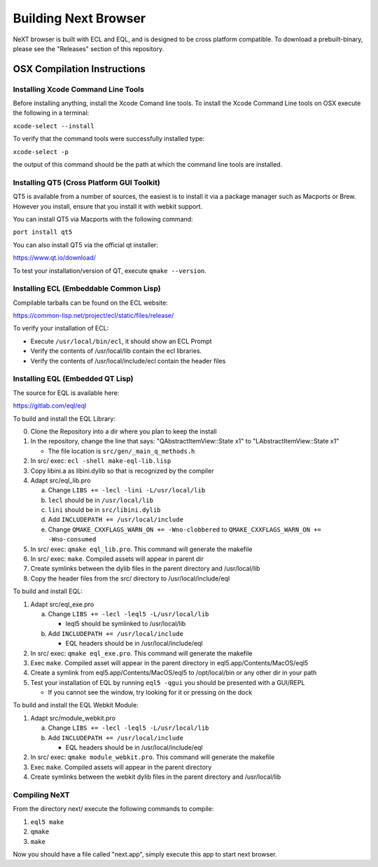 Building Next Browser
========================================================================
NeXT browser is built with ECL and EQL, and is designed to be cross
platform compatible. To download a prebuilt-binary, please see the
"Releases" section of this repository.

OSX Compilation Instructions
------------------------------------------------------------------------
Installing Xcode Command Line Tools
~~~~~~~~~~~~~~~~~~~~~~~~~~~~~~~~~~~~~~~~~~~~~~~~~~~~~~~~~~~~~~~~~~~~~~~~
Before installing anything, install the Xcode Comand line tools. To
install the Xcode Command Line tools on OSX execute the following in a
terminal:

``xcode-select --install``

To verify that the command tools were successfully installed type:

``xcode-select -p``

the output of this command should be the path at which the command
line tools are installed.

Installing QT5 (Cross Platform GUI Toolkit)
~~~~~~~~~~~~~~~~~~~~~~~~~~~~~~~~~~~~~~~~~~~~~~~~~~~~~~~~~~~~~~~~~~~~~~~~
QT5 is available from a number of sources, the easiest is to install it
via a package manager such as Macports or Brew. However you install,
ensure that you install it with webkit support.

You can install QT5 via Macports with the following command:

``port install qt5``

You can also install QT5 via the official qt installer:

https://www.qt.io/download/

To test your installation/version of QT, execute ``qmake --version``.

Installing ECL (Embeddable Common Lisp)
~~~~~~~~~~~~~~~~~~~~~~~~~~~~~~~~~~~~~~~~~~~~~~~~~~~~~~~~~~~~~~~~~~~~~~~~
Compilable tarballs can be found on the ECL website:

https://common-lisp.net/project/ecl/static/files/release/

To verify your installation of ECL:

- Execute ``/usr/local/bin/ecl``, it should show an ECL Prompt
- Verify the contents of /usr/local/lib contain the ecl libraries.
- Verify the contents of /usr/local/include/ecl contain the header files

Installing EQL (Embedded QT Lisp)
~~~~~~~~~~~~~~~~~~~~~~~~~~~~~~~~~~~~~~~~~~~~~~~~~~~~~~~~~~~~~~~~~~~~~~~~
The source for EQL is available here:

https://gitlab.com/eql/eql

To build and install the EQL Library:

0. Clone the Repository into a dir where you plan to keep the install
1. In the repository, change the line that says: "QAbstractItemView::State x1" to "LAbstractItemView::State x1"

   - The file location is ``src/gen/_main_q_methods.h``

2. In src/ exec: ``ecl -shell make-eql-lib.lisp``
3. Copy libini.a as libini.dylib so that is recognized by the compiler
4. Adapt src/eql_lib.pro

   a. Change ``LIBS += -lecl -lini -L/usr/local/lib``
   b. ``lecl`` should be in ``/usr/local/lib``
   c. ``lini`` should be in ``src/libini.dylib``
   d. Add ``INCLUDEPATH += /usr/local/include``
   e. Change ``QMAKE_CXXFLAGS_WARN_ON += -Wno-clobbered`` to ``QMAKE_CXXFLAGS_WARN_ON += -Wno-consumed``

5. In src/ exec: ``qmake eql_lib.pro``. This command will generate the makefile
6. In src/ exec: ``make``. Compiled assets will appear in parent dir
7. Create symlinks between the dylib files in the parent directory and /usr/local/lib
8. Copy the header files from the src/ directory to /usr/local/include/eql

To build and install EQL:

1. Adapt src/eql_exe.pro

   a. Change ``LIBS += -lecl -leql5 -L/usr/local/lib``

      - leql5 should be symlinked to /usr/local/lib

   b. Add ``INCLUDEPATH += /usr/local/include``

      - EQL headers should be in /usr/local/include/eql

2. In src/ exec: ``qmake eql_exe.pro``. This command will generate the makefile
3. Exec ``make``. Compiled asset will appear in the parent directory in eql5.app/Contents/MacOS/eql5
4. Create a symlink from eql5.app/Contents/MacOS/eql5 to /opt/local/bin or any other dir in your path
5. Test your installation of EQL by running ``eql5 -qgui`` you should be presented with a GUI/REPL

   - If you cannot see the window, try looking for it or pressing on the dock

To build and install the EQL Webkit Module:

1. Adapt src/module_webkit.pro

   a. Change ``LIBS += -lecl -leql5 -L/usr/local/lib``

   b. Add ``INCLUDEPATH += /usr/local/include``

      - EQL headers should be in /usr/local/include/eql

2. In src/ exec: ``qmake module_webkit.pro``. This command will generate the makefile
3. Exec ``make``. Compiled assets will appear in the parent directory
4. Create symlinks between the webkit dylib files in the parent directory and /usr/local/lib

Compiling NeXT
~~~~~~~~~~~~~~~~~~~~~~~~~~~~~~~~~~~~~~~~~~~~~~~~~~~~~~~~~~~~~~~~~~~~~~~~
From the directory next/ execute the following commands to compile:

1. ``eql5 make``
2. ``qmake``
3. ``make``

Now you should have a file called "next.app", simply execute this app to
start next browser.

